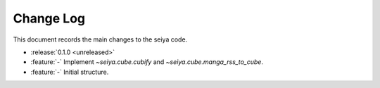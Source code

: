 .. _seiya-changelog:

==========
Change Log
==========

This document records the main changes to the seiya code.

- :release:`0.1.0 <unreleased>`
- :feature:`-` Implement `~seiya.cube.cubify` and `~seiya.cube.manga_rss_to_cube`.
- :feature:`-` Initial structure.
